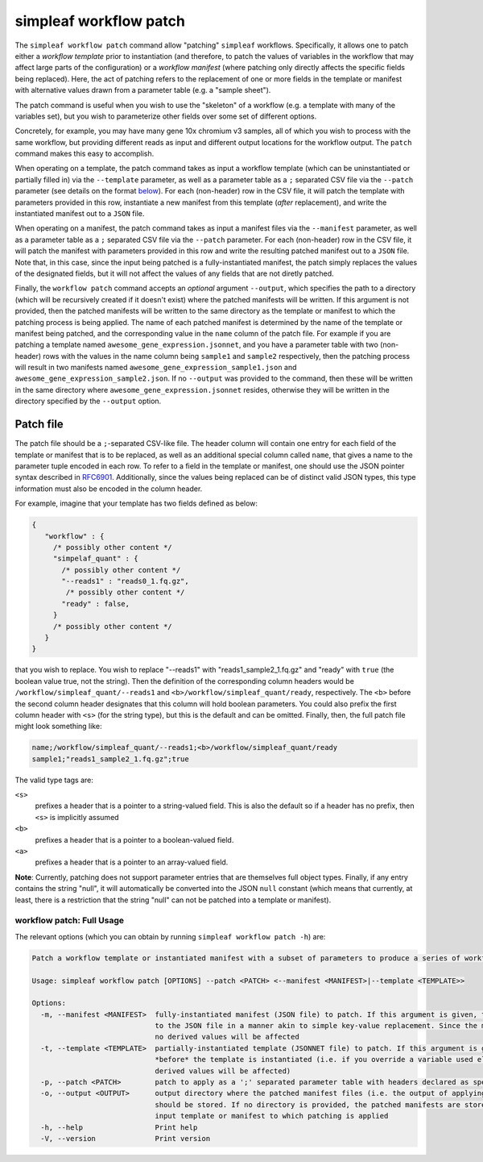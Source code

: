 simpleaf workflow patch
=======================

The ``simpleaf workflow patch`` command allow "patching" ``simpleaf`` workflows. Specifically, it allows one to patch either a *workflow template*
prior to instantiation (and therefore, to patch the values of variables in the workflow that may affect large parts of the configuration) or
a *workflow manifest* (where patching only directly affects the specific fields being replaced).  Here, the act of patching refers to the 
replacement of one or more fields in the template or manifest with alternative values drawn from a parameter table (e.g. a "sample sheet").

The patch command is useful when you wish to use the "skeleton" of a workflow (e.g. a template with many of the variables set), but you wish to 
parameterize other fields over some set of different options.  

Concretely, for example, you may have many gene 10x chromium v3 samples, all of which you wish to process with 
the same workflow, but providing different reads as input and different output locations for the workflow output.  The ``patch`` command 
makes this easy to accomplish.

When operating on a template, the patch command takes as input a workflow template (which can be uninstantiated or partially filled in) via the ``--template`` 
parameter, as well as a parameter table as a ``;`` separated CSV file via the ``--patch`` parameter (see details on the format `below <#patch-file>`_).  
For each (non-header) row in the CSV file, it will patch the template with parameters provided in this row, instantiate a new manifest from this template (*after* replacement), and 
write the instantiated manifest out to a ``JSON`` file.

When operating on a manifest, the patch command takes as input a manifest files via the ``--manifest`` 
parameter, as well as a parameter table as a ``;`` separated CSV file via the ``--patch`` parameter.  
For each (non-header) row in the CSV file, it will patch the manifest with parameters provided in 
this row and write the resulting patched manifest out to a ``JSON`` file. Note that, in this case, 
since the input being patched is a fully-instantiated manifest, the patch simply replaces the values 
of the designated fields, but it will not affect the values of any fields that are not diretly patched.

Finally, the ``workflow patch`` command accepts an *optional* argument ``--output``, which specifies the path 
to a directory (which will be recursively created if it doesn't exist) where the patched manifests will be written.
If this argument is not provided, then the patched manifests will be written to the same directory as the template 
or manifest to which the patching process is being applied.  The name of each patched manifest is determined by 
the name of the template or manifest being patched, and the corresponding value in the ``name`` column of the 
patch file.  For example if you are patching a template named ``awesome_gene_expression.jsonnet``, and you have a
parameter table with two (non-header) rows with the values in the name column being ``sample1`` and ``sample2`` respectively,
then the patching process will result in two manifests named ``awesome_gene_expression_sample1.json`` and 
``awesome_gene_expression_sample2.json``. If no ``--output`` was provided to the command, then these will be 
written in the same directory where ``awesome_gene_expression.jsonnet`` resides, otherwise they will be written
in the directory specified by the ``--output`` option.


Patch file
~~~~~~~~~~

The patch file should be a ``;``-separated CSV-like file.  The header column will contain one entry for each field of the template or manifest
that is to be replaced, as well as an additional special column called ``name``, that gives a name to the parameter tuple encoded in each row.
To refer to a field in the template or manifest, one should use the JSON pointer syntax described in `RFC6901 <https://datatracker.ietf.org/doc/html/rfc6901>`_.
Additionally, since the values being replaced can be of distinct valid JSON types, this type information must also be encoded in the column header.

For example, imagine that your template has two fields defined as below:

.. code-block:: javascript

  {
     "workflow" : {
       /* possibly other content */
       "simpelaf_quant" : {
         /* possibly other content */
         "--reads1" : "reads0_1.fq.gz",
          /* possibly other content */
         "ready" : false,
       }
       /* possibly other content */
     }
  }


that you wish to replace. You wish to replace "--reads1" with "reads1_sample2_1.fq.gz" and "ready" with ``true`` (the boolean value true, not the string).
Then the definition of the corresponding column headers would be ``/workflow/simpleaf_quant/--reads1`` and ``<b>/workflow/simpleaf_quant/ready``, respectively.
The ``<b>`` before the second column header designates that this column will hold boolean parameters.  You could also prefix the first column header 
with ``<s>`` (for the string type), but this is the default and can be omitted.  Finally, then, the full patch file might look something like:

.. code-block:: console

   name;/workflow/simpleaf_quant/--reads1;<b>/workflow/simpleaf_quant/ready
   sample1;"reads1_sample2_1.fq.gz";true

The valid type tags are: 

``<s>`` 
  prefixes a header that is a pointer to a string-valued field. This is also the default
  so if a header has no prefix, then ``<s>`` is implicitly assumed

``<b>`` 
  prefixes a header that is a pointer to a boolean-valued field. 

``<a>`` 
  prefixes a header that is a pointer to an array-valued field. 

**Note**: Currently, patching does not support parameter entries that are
themselves full object types.  Finally, if any entry contains the string "null", 
it will automatically be converted into the JSON ``null`` constant 
(which means that currently, at least, there is a restriction that the 
string "null" can not be patched into a template or manifest).

workflow patch: Full Usage
^^^^^^^^^^^^^^^^^^^^^^^^^^

The relevant options (which you can obtain by running ``simpleaf workflow patch -h``) are:

.. code-block:: console

  Patch a workflow template or instantiated manifest with a subset of parameters to produce a series of workflow manifests

  Usage: simpleaf workflow patch [OPTIONS] --patch <PATCH> <--manifest <MANIFEST>|--template <TEMPLATE>>

  Options:
    -m, --manifest <MANIFEST>  fully-instantiated manifest (JSON file) to patch. If this argument is given, the patch is applied directly
                               to the JSON file in a manner akin to simple key-value replacement. Since the manifest is fully-instantiated,
                               no derived values will be affected
    -t, --template <TEMPLATE>  partially-instantiated template (JSONNET file) to patch. If this argument is given, the patch is applied
                               *before* the template is instantiated (i.e. if you override a variable used elswhere in the template, all
                               derived values will be affected)
    -p, --patch <PATCH>        patch to apply as a ';' separated parameter table with headers declared as specified in the documentation
    -o, --output <OUTPUT>      output directory where the patched manifest files (i.e. the output of applying the patching procedure)
                               should be stored. If no directory is provided, the patched manifests are stored in the same location as the
                               input template or manifest to which patching is applied
    -h, --help                 Print help
    -V, --version              Print version

